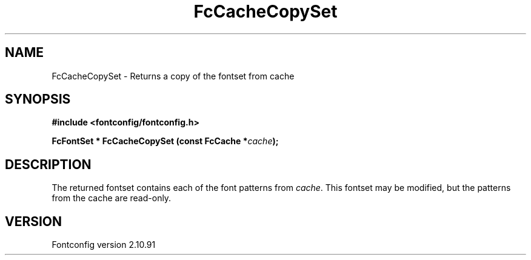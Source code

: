.\" auto-generated by docbook2man-spec from docbook-utils package
.TH "FcCacheCopySet" "3" "10 1月 2013" "" ""
.SH NAME
FcCacheCopySet \- Returns a copy of the fontset from cache
.SH SYNOPSIS
.nf
\fB#include <fontconfig/fontconfig.h>
.sp
FcFontSet * FcCacheCopySet (const FcCache *\fIcache\fB);
.fi\fR
.SH "DESCRIPTION"
.PP
The returned fontset contains each of the font patterns from
\fIcache\fR\&. This fontset may be modified, but the patterns
from the cache are read-only.
.SH "VERSION"
.PP
Fontconfig version 2.10.91
